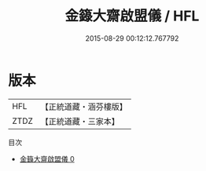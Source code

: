 #+TITLE: 金籙大齋啟盟儀 / HFL

#+DATE: 2015-08-29 00:12:12.767792
* 版本
 |       HFL|【正統道藏・涵芬樓版】|
 |      ZTDZ|【正統道藏・三家本】|
目次
 - [[file:KR5b0169_000.txt][金籙大齋啟盟儀 0]]
